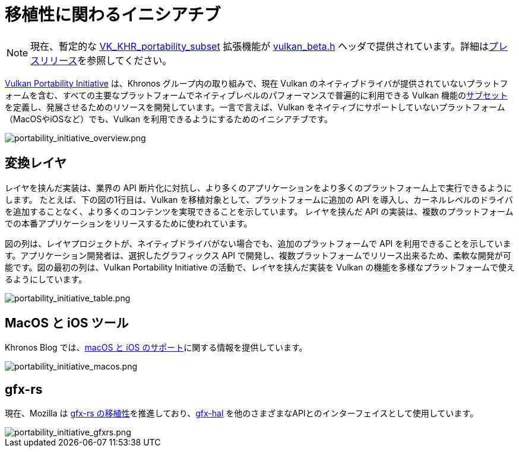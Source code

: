 // Copyright 2019-2022 The Khronos Group, Inc.
// SPDX-License-Identifier: CC-BY-4.0

ifndef::chapters[:chapters:]

[[portability-initiative]]
= 移植性に関わるイニシアチブ

[NOTE]
====
現在、暫定的な link:https://www.khronos.org/registry/vulkan/specs/latest/man/html/VK_KHR_portability_subset.html[VK_KHR_portability_subset] 拡張機能が link:https://github.com/KhronosGroup/Vulkan-Headers/blob/main/include/vulkan/vulkan_beta.h[vulkan_beta.h] ヘッダで提供されています。詳細はlink:https://www.khronos.org/blog/fighting-fragmentation-vulkan-portability-extension-released-implementations-shipping[プレスリリース]を参照してください。
====

link:https://www.vulkan.org/portability[Vulkan Portability Initiative] は、Khronos グループ内の取り組みで、現在 Vulkan のネイティブドライバが提供されていないプラットフォームを含む、すべての主要なプラットフォームでネイティブレベルのパフォーマンスで普遍的に利用できる Vulkan 機能のlink:https://github.com/KhronosGroup/Vulkan-Portability[サブセット]を定義し、発展させるためのリソースを開発しています。一言で言えば、Vulkan をネイティブにサポートしていないプラットフォーム（MacOSやiOSなど）でも、Vulkan を利用できるようにするためのイニシアチブです。

image::../../../chapters/images/portability_initiative_overview.png[portability_initiative_overview.png]

== 変換レイヤ

レイヤを挟んだ実装は、業界の API 断片化に対抗し、より多くのアプリケーションをより多くのプラットフォーム上で実行できるようにします。 たとえば、下の図の1行目は、Vulkan を移植対象として、プラットフォームに追加の API を導入し、カーネルレベルのドライバを追加することなく、より多くのコンテンツを実現できることを示しています。 レイヤを挟んだ API の実装は、複数のプラットフォームでの本番アプリケーションをリリースするために使われています。

図の列は、レイヤプロジェクトが、ネイティブドライバがない場合でも、追加のプラットフォームで API を利用できることを示しています。アプリケーション開発者は、選択したグラフィックス API で開発し、複数プラットフォームでリリース出来るため、柔軟な開発が可能です。図の最初の列は、Vulkan Portability Initiative の活動で、レイヤを挟んだ実装を Vulkan の機能を多様なプラットフォームで使えるようにしています。

image::../../../chapters/images/portability_initiative_table.png[portability_initiative_table.png]

== MacOS と iOS ツール

Khronos Blog では、link:https://www.khronos.org/blog/new-release-of-vulkan-sdk[macOS と iOS のサポート]に関する情報を提供しています。

image::../../../chapters/images/portability_initiative_macos.png[portability_initiative_macos.png]

== gfx-rs

現在、Mozilla は link:https://github.com/gfx-rs/portability[gfx-rs の移植性]を推進しており、link:https://gfx-rs.github.io/2017/07/24/low-level.html[gfx-hal] を他のさまざまなAPIとのインターフェイスとして使用しています。

image::../../../chapters/images/portability_initiative_gfxrs.png[portability_initiative_gfxrs.png]

